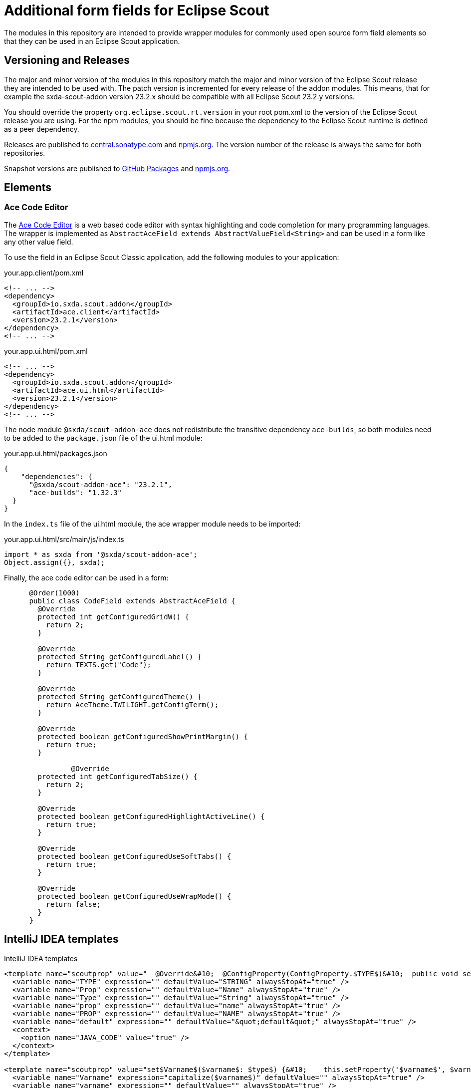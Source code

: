 # Additional form fields for Eclipse Scout

The modules in this repository are intended to provide wrapper modules for commonly used open source form field elements so that they can be used in an Eclipse Scout application.

## Versioning and Releases

The major and minor version of the modules in this repository match the major and minor version of the Eclipse Scout release they are intended to be used with. The patch version is incremented for every release of the addon modules. This means, that for example the sxda-scout-addon version 23.2.x should be compatible with all Eclipse Scout 23.2.y versions.

You should override the property `org.eclipse.scout.rt.version` in your root pom.xml to the version of the Eclipse Scout release you are using. For the npm modules, you should be fine because the dependency to the Eclipse Scout runtime is defined as a peer dependency.

Releases are published to https://central.sonatype.com/namespace/io.sxda.scout.addon[central.sonatype.com] and https://www.npmjs.com/package/@sxda/scout-addon-ace[npmjs.org]. The version number of the release is always the same for both repositories.

Snapshot versions are published to https://github.com/nisrael?tab=packages&repo_name=sxda-scout-addon[GitHub Packages] and https://www.npmjs.com/package/@sxda/scout-addon-ace[npmjs.org].

## Elements

### Ace Code Editor

The https://ace.c9.io[Ace Code Editor] is a web based code editor with syntax highlighting and
code completion for many programming languages. The wrapper is implemented as  `AbstractAceField extends AbstractValueField<String>` and can be used in a form like any other value field.

To use the field in an Eclipse Scout Classic application, add the following modules to your application:

.your.app.client/pom.xml
[source,xml]
----
<!-- ... -->
<dependency>
  <groupId>io.sxda.scout.addon</groupId>
  <artifactId>ace.client</artifactId>
  <version>23.2.1</version>
</dependency>
<!-- ... -->
----

.your.app.ui.html/pom.xml
[source,xml]
----
<!-- ... -->
<dependency>
  <groupId>io.sxda.scout.addon</groupId>
  <artifactId>ace.ui.html</artifactId>
  <version>23.2.1</version>
</dependency>
<!-- ... -->
----

The node module `@sxda/scout-addon-ace` does not redistribute the transitive dependency `ace-builds`, so both modules need to be added to the `package.json` file of the ui.html module:

.your.app.ui.html/packages.json
[source,json]
----
{
    "dependencies": {
      "@sxda/scout-addon-ace": "23.2.1",
      "ace-builds": "1.32.3"
  }
}
----

In the `index.ts` file of the ui.html module, the ace wrapper module needs to be imported:

.your.app.ui.html/src/main/js/index.ts
[source,typescript]
----
import * as sxda from '@sxda/scout-addon-ace';
Object.assign({}, sxda);
----

Finally, the ace code editor can be used in a form:

[source,java]
----
      @Order(1000)
      public class CodeField extends AbstractAceField {
        @Override
        protected int getConfiguredGridW() {
          return 2;
        }

        @Override
        protected String getConfiguredLabel() {
          return TEXTS.get("Code");
        }

        @Override
        protected String getConfiguredTheme() {
          return AceTheme.TWILIGHT.getConfigTerm();
        }

        @Override
        protected boolean getConfiguredShowPrintMargin() {
          return true;
        }

                @Override
        protected int getConfiguredTabSize() {
          return 2;
        }

        @Override
        protected boolean getConfiguredHighlightActiveLine() {
          return true;
        }

        @Override
        protected boolean getConfiguredUseSoftTabs() {
          return true;
        }

        @Override
        protected boolean getConfiguredUseWrapMode() {
          return false;
        }
      }
----

## IntelliJ IDEA templates

.IntelliJ IDEA templates
[source,xml]
----
<template name="scoutprop" value="  @Override&#10;  @ConfigProperty(ConfigProperty.$TYPE$)&#10;  public void set$Prop$($Type$ $prop$) {&#10;    propertySupport.setProperty$Type$(PROP_$PROP$, $prop$);&#10;  }&#10;&#10;  @Override&#10;  @ConfigProperty(ConfigProperty.$TYPE$)&#10;  public $Type$ get$Prop$() {&#10;    return propertySupport.getProperty$Type$(PROP_$PROP$);&#10;  }&#10;&#10;  @ConfigProperty(ConfigProperty.$TYPE$)&#10;  protected $Type$ getConfigured$Prop$() {&#10;    return $default$;&#10;  }" toReformat="false" toShortenFQNames="true">
  <variable name="TYPE" expression="" defaultValue="STRING" alwaysStopAt="true" />
  <variable name="Prop" expression="" defaultValue="Name" alwaysStopAt="true" />
  <variable name="Type" expression="" defaultValue="String" alwaysStopAt="true" />
  <variable name="prop" expression="" defaultValue="name" alwaysStopAt="true" />
  <variable name="PROP" expression="" defaultValue="NAME" alwaysStopAt="true" />
  <variable name="default" expression="" defaultValue="&quot;default&quot;" alwaysStopAt="true" />
  <context>
    <option name="JAVA_CODE" value="true" />
  </context>
</template>

<template name="scoutprop" value="set$Varname$($varname$: $type$) {&#10;    this.setProperty('$varname$', $varname$);&#10;  }&#10;&#10;  _set$Varname$($varname$: $type$){&#10;    this.$varname$ = $varname$;&#10;  }&#10;&#10;  get$Varname$(): $type${&#10;    return this.$varname$;&#10;  }&#10;&#10;  _render$Varname$(){&#10;    this.editor.session.set$Varname$(this.$varname$);&#10;  }" toReformat="false" toShortenFQNames="true">
  <variable name="Varname" expression="capitalize($varname$)" defaultValue="" alwaysStopAt="true" />
  <variable name="varname" expression="" defaultValue="" alwaysStopAt="true" />
  <variable name="type" expression="" defaultValue="" alwaysStopAt="true" />
  <context>
    <option name="JAVA_SCRIPT" value="true" />
    <option name="TS_CLASS" value="false" />
    <option name="TS_EXPRESSION" value="false" />
    <option name="TS_STATEMENT" value="false" />
    <option name="TypeScript" value="true" />
  </context>
</template>
----

This program and the accompanying materials are made
available under the terms of the Eclipse Public License 2.0
which is available at https://www.eclipse.org/legal/epl-2.0/

SPDX-License-Identifier: EPL-2.0
